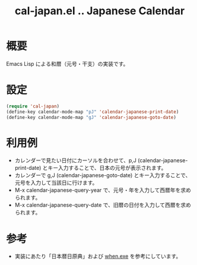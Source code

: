 
#+TITLE: cal-japan.el .. Japanese Calendar

* 概要
Emacs Lisp による和暦（元号・干支）の実装です。
* 設定
#+begin_src emacs-lisp
(require 'cal-japan)
(define-key calendar-mode-map "pJ" 'calendar-japanese-print-date)
(define-key calendar-mode-map "gJ" 'calendar-japanese-goto-date)
#+end_src

* 利用例
- カレンダーで見たい日付にカーソルを合わせて、p,J (calendar-japanese-print-date) とキー入力することで、日本の元号が表示されます。
- カレンダーで g,J (calendar-japanese-goto-date) とキー入力することで、元号を入力して当該日に行けます。
- M-x calendar-japanese-query-year で、元号・年を入力して西暦年を求められます。
- M-x calendar-japanese-query-date で、旧暦の日付を入力して西暦を求められます。
* 参考
- 実装にあたり「日本暦日原典」および [[https://github.com/suchowan/when_exe][when.exe]] を参考にしています。
